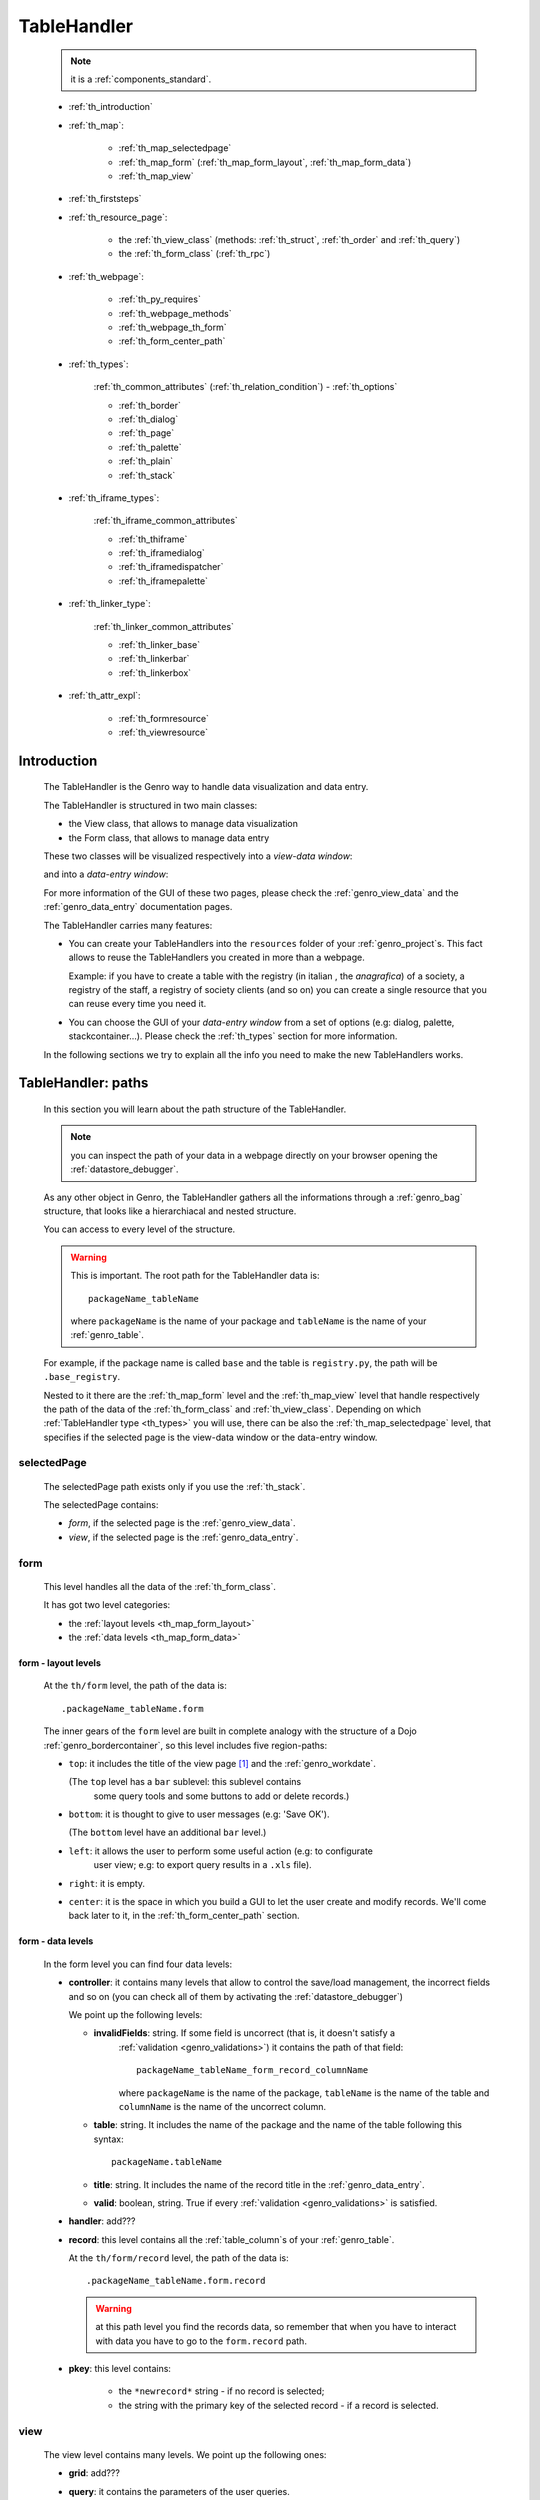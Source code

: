 .. _genro_th:

============
TableHandler
============

    .. note:: it is a :ref:`components_standard`.
    
    * :ref:`th_introduction`
    * :ref:`th_map`:
    
        * :ref:`th_map_selectedpage`
        * :ref:`th_map_form` (:ref:`th_map_form_layout`, :ref:`th_map_form_data`)
        * :ref:`th_map_view`
        
    * :ref:`th_firststeps`
    * :ref:`th_resource_page`:
    
        * the :ref:`th_view_class` (methods: :ref:`th_struct`, :ref:`th_order` and :ref:`th_query`)
        * the :ref:`th_form_class` (:ref:`th_rpc`)
        
    * :ref:`th_webpage`:
    
        * :ref:`th_py_requires`
        * :ref:`th_webpage_methods`
        * :ref:`th_webpage_th_form`
        * :ref:`th_form_center_path`
    
    * :ref:`th_types`:
    
        :ref:`th_common_attributes` (:ref:`th_relation_condition`) - :ref:`th_options`
        
        * :ref:`th_border`
        * :ref:`th_dialog`
        * :ref:`th_page`
        * :ref:`th_palette`
        * :ref:`th_plain`
        * :ref:`th_stack`
        
    * :ref:`th_iframe_types`:
    
        :ref:`th_iframe_common_attributes`
    
        * :ref:`th_thiframe`
        * :ref:`th_iframedialog`
        * :ref:`th_iframedispatcher`
        * :ref:`th_iframepalette`
    
    * :ref:`th_linker_type`:
    
        :ref:`th_linker_common_attributes`
    
        * :ref:`th_linker_base`
        * :ref:`th_linkerbar`
        * :ref:`th_linkerbox`
        
    * :ref:`th_attr_expl`:
    
        * :ref:`th_formresource`
        * :ref:`th_viewresource`
        
.. _th_introduction:

Introduction
============

    The TableHandler is the Genro way to handle data visualization and data entry.
    
    The TableHandler is structured in two main classes:
    
    * the View class, that allows to manage data visualization
    * the Form class, that allows to manage data entry
    
    These two classes will be visualized respectively into a *view-data window*:
    
    .. image:: ../../_images/components/th/view.png
    
    and into a *data-entry window*:
    
    .. image:: ../../_images/components/th/form.png
    
    For more information of the GUI of these two pages, please check the
    :ref:`genro_view_data` and the :ref:`genro_data_entry` documentation pages.
    
    The TableHandler carries many features:
    
    * You can create your TableHandlers into the ``resources`` folder of your
      :ref:`genro_project`\s. This fact allows to reuse the TableHandlers you created
      in more than a webpage.
      
      Example: if you have to create a table with the registry (in italian , the
      *anagrafica*) of a society, a registry of the staff, a registry of society
      clients (and so on) you can create a single resource that you can reuse every
      time you need it.
      
    * You can choose the GUI of your *data-entry window* from a set of options
      (e.g: dialog, palette, stackcontainer...). Please check the :ref:`th_types`
      section for more information.
      
    In the following sections we try to explain all the info you need to make the new
    TableHandlers works.
    
.. _th_map:

TableHandler: paths
===================

    In this section you will learn about the path structure of the TableHandler.
    
    .. note:: you can inspect the path of your data in a webpage directly on your
              browser opening the :ref:`datastore_debugger`.
              
    .. image:: ../../_images/components/th/th_map.png
        
    As any other object in Genro, the TableHandler gathers all the informations through
    a :ref:`genro_bag` structure, that looks like a hierarchiacal and nested structure.
    
    You can access to every level of the structure.
    
    .. warning:: This is important. The root path for the TableHandler data is::
                 
                    packageName_tableName
                    
                 where ``packageName`` is the name of your package and ``tableName`` is
                 the name of your :ref:`genro_table`.
                 
    For example, if the package name is called ``base`` and the table is ``registry.py``,
    the path will be ``.base_registry``.
    
    Nested to it there are the :ref:`th_map_form` level and the :ref:`th_map_view` level
    that handle respectively the path of the data of the :ref:`th_form_class` and
    :ref:`th_view_class`.
    Depending on which :ref:`TableHandler type <th_types>` you will use, there can be also
    the :ref:`th_map_selectedpage` level, that specifies if the selected page is the
    view-data window or the data-entry window.
    
.. _th_map_selectedpage:

selectedPage
------------

    The selectedPage path exists only if you use the :ref:`th_stack`.
    
    The selectedPage contains:
    
    * *form*, if the selected page is the :ref:`genro_view_data`.
    * *view*, if the selected page is the :ref:`genro_data_entry`.
    
.. _th_map_form:

form
----

    This level handles all the data of the :ref:`th_form_class`.
    
    .. image:: ../../_images/components/th/th_map_form.png
    
    It has got two level categories:
    
    * the :ref:`layout levels <th_map_form_layout>`
    * the :ref:`data levels <th_map_form_data>`
    
.. _th_map_form_layout:

form - layout levels
^^^^^^^^^^^^^^^^^^^^
    
    .. image:: ../../_images/components/th/th_map_form_layout.png
    
    At the ``th/form`` level, the path of the data is::
    
        .packageName_tableName.form
        
    The inner gears of the ``form`` level are built in complete analogy with
    the structure of a Dojo :ref:`genro_bordercontainer`, so this level includes
    five region-paths:
    
    * ``top``: it includes the title of the view page [#]_ and the :ref:`genro_workdate`.
    
      (The ``top`` level has a ``bar`` sublevel: this sublevel contains
        some query tools and some buttons to add or delete records.)
    * ``bottom``: it is thought to give to user messages (e.g: 'Save OK').
    
      (The ``bottom`` level have an additional ``bar`` level.)
    * ``left``: it allows the user to perform some useful action (e.g: to configurate
        user view; e.g: to export query results in a ``.xls`` file).
    * ``right``: it is empty.
    * ``center``: it is the space in which you build a GUI to let the user create and
      modify records. We'll come back later to it, in the :ref:`th_form_center_path`
      section.
      
.. _th_map_form_data:

form - data levels
^^^^^^^^^^^^^^^^^^
    
    .. image:: ../../_images/components/th/th_map_form_data.png
    
    In the form level you can find four data levels:
    
    * **controller**: it contains many levels that allow to control the save/load management,
      the incorrect fields and so on (you can check all of them by activating the
      :ref:`datastore_debugger`)
      
      We point up the following levels:
      
      * **invalidFields**: string. If some field is uncorrect (that is, it doesn't satisfy a
          :ref:`validation <genro_validations>`) it contains the path of that field::
          
              packageName_tableName_form_record_columnName
              
          where ``packageName`` is the name of the package, ``tableName`` is the name of the table
          and ``columnName`` is the name of the uncorrect column.
          
      * **table**: string. It includes the name of the package and the name of the table following
        this syntax::
        
            packageName.tableName
            
      * **title**: string. It includes the name of the record title in the :ref:`genro_data_entry`.
      * **valid**: boolean, string. True if every :ref:`validation <genro_validations>` is satisfied.
      
    * **handler**: add???
      
    * **record**: this level contains all the :ref:`table_column`\s of your :ref:`genro_table`.
      
      At the ``th/form/record`` level, the path of the data is::
        
        .packageName_tableName.form.record
        
      .. warning:: at this path level you find the records data, so remember that when you
                   have to interact with data you have to go to the ``form.record`` path.
                   
    * **pkey**: this level contains:
    
        * the ``*newrecord*`` string - if no record is selected;
        * the string with the primary key of the selected record - if a record is selected.
        
.. _th_map_view:

view
----

    .. image:: ../../_images/components/th/th_map_view.png
    
    The view level contains many levels. We point up the following ones:
    
    * **grid**: add???
    * **query**: it contains the parameters of the user queries.
    * **store**: it contains all the records that satisfy the current query.
    * **table**: string. It includes the name of the package and the name of the table
      following this syntax::
        
            packageName.tableName
            
    * **title**: string. It contains the name of the record title in the :ref:`genro_view_data`
    
.. _th_firststeps:

TableHandler: first steps
=========================

    Now we'll guide you in a "step by step" creation of a TableHandler.
    
    Let's suppose that your project is called ``my_project``. Inside the :ref:`packages_model`
    folder we create a table called ``registry.py`` with all the records you need (name,
    surname, email, and so on).
    
    Now, if we have to reuse a lot of time this table - that is, there are a lot of webpages
    that will use this table - we have to create a resource webpage
    
.. _th_resource_page:

resource webpage
================

    To create a resource webpage you have to:
    
    #. create a folder called ``resources`` inside the package we are using (in this example
       the package is called ``base``).
    #. Inside the ``resources`` folder just created, we have to create a folder called ``tables``.
    #. Inside the ``tables`` folder, you have to create another folder with the SAME name of the
       table file name: in this example the folder is called ``registry``
    #. Inside the ``registry`` folder you have to create a Python file called ``th_`` +
       ``tableFileName``: in this example the file is called ``th_registry``
       
    Let's check out this figure that sum up all the creation of new folders and files:
    
    .. image:: ../../_images/components/th/th.png
    
    Pay attention that for every TableHandler you want to create, you have to repeat
    the point 3 and 4 of the previous list; for example, if you have three tables called
    ``registry.py``, ``staff.py`` and ``auth.py``, you have to create three folders into the
    ``tables`` folder with a ``th_`` file in each folder, as you can see in the following
    image:
    
    .. image:: ../../_images/components/th/th2.png
    
    Let's check now the code inside a resource page.
    
    We have to create a :ref:`th_view_class` and a :ref:`th_form_class`. For doing this
    you have to import the ``BaseComponent`` class::
    
        from gnr.web.gnrbaseclasses import BaseComponent
        
    We introduce now the View class and the Form class.
    
.. _th_view_class:

View class
----------
    
    The ``View`` class is used to let the user visualize some fields of its saved records.
    You don't have to insert ALL the fields of your table, but only the fields that you
    want that user could see in the View.
    
    The first line define the class::
    
        class View(BaseComponent):
    
    The methods you may insert are:
    
    * the :ref:`th_struct`
    * the :ref:`th_order`
    * the :ref:`th_query`.
    
.. _th_struct:

th_struct
---------

    A method of the :ref:`th_view_class`.
    
    ::
    
        def th_struct(self,struct):
            r = struct.view().rows()
            r.fieldcell('name', width='12em')
            r.fieldcell('surname', width='12em')
            r.fieldcell('email', width='15em')
            
    This method allow to create the :ref:`genro_struct` with its rows (usually you
    will use some :ref:`genro_fieldcell`); in the example above, ``name``, ``surname``
    and ``email`` are three rows of a :ref:`genro_table`.
    
.. _th_order:

th_order
--------
    
    A method of the :ref:`th_view_class`.
    
    ::
    
        def th_order(self):
            return 'surname'
            
    * The ``th_order`` allows to order the View class alphabetically in relation
      to the field you wrote.
      
    * You can write more than a field; if you do this, the order will follow hierarchically
      the sequence of fields you choose.
      
        **Example**::
        
            def th_order(self):
                return 'date,hour'
                
        In this case the records will be ordered following the date order and inside
        the same date following the hour order.
    
    * You can optionally specify if the order follows the ascending or the descending way:
        
        * ``:a``: ascending. The records will be showned according to ascending order.
        * ``:d``: descending. The records will be showned according to descending order.
    
        By default, the ``th_order()`` follows the ascending way (``:a``)
    
        **Example**::
        
            def th_order(self):
                return 'name:d'
            
.. _th_query:

th_query
--------

    A method of the :ref:`th_view_class`.
    
    ::
    
        def th_query(self):
            return dict(column='surname', op='contains', val='', runOnStart=True)
            
    The ``th_query`` defines the standard query of your page. In particular:
    
    * the ``column`` attribute includes the field of your table through which will be done
      the query
    * the ``op`` attribute is the SQL operator for SQL queries
    * the ``val`` attribute is the string to be queried
    * the ``runOnStart=True`` (by default is ``False``) allow to start a query on page loading
      (if you don't write it user have to click the query button to make the query start)
    
.. _th_form_class:

Form class
----------
    
    The first two lines define the class and the method::
    
        class Form(BaseComponent):
            def th_form(self, form):
            
    Now write the following line::
    
        pane = form.record
        
    (Remember? We explained this line in the :ref:`th_map` section)
    
    The next line can be the :ref:`genro_formbuilder` definition [#]_::
    
        fb = pane.formbuilder(cols=2,border_spacing='2px')
        
    In this example we define a formbuilder with two columns (cols=2, default value: 1 column)
    and a margin space between the fields (border_spacing='2px', default value: 6px).
    
    Then you have to add ALL the rows of your table that the user have to compile.
    For example::
    
        fb.field('name')
        fb.field('surname')
        fb.field('email',colspan=2)
        
    .. note:: in the :ref:`packages_menu`, a resource page needs a different syntax respect
              to a normal webpage; for more information, check the :ref:`menu_th` documentation
              section.
              
.. _th_rpc:

usage of a dataRpc in a resource webpage
----------------------------------------

    In a :ref:`th_resource_page` you can't use a :ref:`genro_datarpc` unless you pass it as a
    callable. For more information, check the :ref:`datarpc_callable` section of the
    :ref:`genro_datarpc` documentation page
                      
    .. _th_webpage:

th_webpage
==========

    When you build some complex tables, you need to use both a :ref:`th_resource_page`
    and a ``th_webpage``.
    
    The ``th_webpage`` is a :ref:`webpages_GnrCustomWebPage` that allows you to create
    a much complex :ref:`th_form_class` and that takes the :ref:`th_view_class` from
    its :ref:`th_resource_page` related.
    
    .. note:: when you create a ``th_webpage`` that is related to a :ref:`genro_table`,
              please name it following this convention::
              
                tableName + ``_page.py``
                
              example: if you have a table called ``staff.py``, call the webpage
              ``staff_page.py``.
              
              This convention allows to keep order in your project
    
    So, if you build a ``th_webpage``, you have to build anyway a :ref:`th_resource_page`
    with the ``View`` class defined in all its structures, while the ``Form`` class
    can be simply::
    
        class Form(BaseComponent):
            def th_form(self, form):
                pass
                
    because you will handle the Form class in the th_webpage.
    
    How are the ``th_webpage`` and the :ref:`th_resource_page` related? Through their
    filename. Let's see this fact through an example:
    
        **Example:** let's suppose that you have a project called ``my_project``
        with a package called ``base``. In the package ``base`` there are some
        :ref:`genro_table`\s (``auth.py``, ``invoice.py``, ``registry.py`` and
        ``staff.py``), a :ref:`th_resource_page` (``th_staff.py``) and some
        ``th_webpages`` (``auth_page.py``, ``invoice_page.py`` and ``staff_page.py``):
        
        .. image:: ../../_images/components/th/th_webpages.png
        
        * "staff" is "ok", because we created the table (``staff.py``) in the correct place
          (``base/model``), the :ref:`th_resource_page` in the correct place
          (``base/resources/tables/staff``) with the correct name (``th_`` followed by the
          table name) and the ``th_webpage`` (``staff_page.py`` [#]_) in the correct place
          (``base/webpages``).
          
        * "auth" and "invoice" are "not ok", because there aren't the :ref:`th_resource_page`\s
          called ``th_auth.py`` and ``th_invoice.py``, that are MANDATORIES in order to use the
          ``th_webpages``.
          
    To create your ``th_webpage``, you have to write::
    
        class GnrCustomWebPage(object):
        
    Then you MAY specify the :ref:`genro_table` to which this page refers to::
    
        maintable = 'packageName.tableName'
        
    This line it is not mandatory, because a :ref:`webpages_webpages` (or a ``th_webpage``)
    is related to a table through its :ref:`webpages_maintable` (a :ref:`webpages_variables`)
    or through the :ref:`genro_dbtable` attribute (defined inside one of the
    :ref:`genro_webpage_elements_index`\s). If you define the ``maintable``, then you have
    defined the standard value for all the :ref:`genro_dbtable` attributes of your
    :ref:`genro_webpage_elements_index`\s that support it. Check for more information the
    :ref:`webpages_maintable` and the :ref:`genro_dbtable` documentation pages.
    
.. _th_py_requires:
    
TableHandler py_requires
------------------------

    You have to define the correct :ref:`webpages_py_requires` for your component.
    
    You have two possibilities, because you can use the ``TableHandler`` component as an
    :ref:`components_active` or a :ref:`components_passive`
    
    **active TableHandler**::
    
        py_requires = 'public:TableHandlerMain'
        
    **passive TableHandler**::
    
        py_requires = 'th/th:TableHandler'
        
.. _th_webpage_methods:
    
th_webpage methods
------------------
    
    Remember to define the :ref:`webpages_main` method if you are using the
    TableHandler as a :ref:`components_passive`.
    
    After that, you have to define the ``th_form`` method; it replaces the ``th_form``
    method we wrote in the :ref:`th_resource_page`.
    
.. _th_webpage_th_form:
    
th_form
-------
    
    The definition line is::
    
        def th_form(self,form,**kwargs):
        
    As we taught to you in the :ref:`th_resource_page` section, the next line is (sometimes!)::
    
        pane = form.record
        
    If you need more information on this line, please check the :ref:`th_map` section.
    
    After that, you have to create your :ref:`genro_form`. The next line can be the
    :ref:`genro_formbuilder` definition::
    
        fb = pane.formbuilder(cols=2,border_spacing='2px')
        
    In this example we define a formbuilder with two columns (``cols=2``, default value:
    1 column) and a margin space between the fields (``border_spacing='2px'``,
    default value: 6px).
    
    Then you have to add ALL the rows of your table that the user have to compile.
    For example::
    
        fb.field('name')
        fb.field('surname')
        fb.field('email',colspan=2)
        
    .. _th_form_center_path:

``center`` path
---------------

    If you need to use some :ref:`genro_layout_index` elements in your page, like a
    :ref:`genro_tabcontainer`, you have to pass from the ``form.center`` path.
    
    **Example**:
    
    ::
    
        tc = form.center.tabContainer()
        
        bc = tc.borderContainer(datapath='.record', title='Profilo')
        other = tc.contentPane(title='Other things')
        other.numbertextbox(value='^.number',default=36)
        
        top = bc.contentPane(region='top',_class='pbl_roundedGroup',margin='1px',height='40%')
        top.div('!!Record di anagrafica',_class='pbl_roundedGroupLabel')
        fb = top.formbuilder(dbtable='sw_base.anagrafica',margin_left='10px',margin_top='1em',
                             width='370px',datapath='.@anagrafica_id',cols=2)
                             
    .. _th_types:

TableHandler types
==================

    In this section we explain all the TableHandler types. They are a different way to
    show the :ref:`genro_view_data` and the :ref:`genro_data_entry`:
    
    * :ref:`th_border`: show the ``view-data window`` and the ``data-entry window``
      in a single page.
    * :ref:`th_dialog`: show the ``data-entry window`` in a dialog that appears over the
      ``view-data window``.
    * :ref:`th_palette`: show the ``data-entry window`` in a :ref:`genro_palette` that appears
      over the ``view-data window``.
    * :ref:`th_plain`: show only the ``view-data window``. User can't modify records.
    * :ref:`th_stack`: show the ``data-entry window`` and the ``view-data window``
      in two different stack.
      
    They represent a different way to visualize the :ref:`genro_data_entry`, where users
    can add/delete/modify their records. For example, the ``dialogTablehandler`` show the
    *data-entry window* in a dialog that will appear over the :ref:`genro_view_data`.
    
    .. _th_common_attributes:
    
TableHandler common attributes
------------------------------

    Some attributes are common to every of these types and we describe those
    attributes here:
    
    * *pane*: MANDATORY - the :ref:`genro_contentpane` to which the TableHandler
      is linked.
      
      .. note:: we suggest you to link a TableHandler to a :ref:`genro_contentpane`;
                avoid a :ref:`genro_bordercontainer`, a :ref:`genro_tabcontainer` or
                other :ref:`layout elements <genro_layout_index>` (if you use them, pay
                attention to use the correct attributes of the layout elements)
      
    * *nodeId*: the id of the TableHandler type. If you don't need a specific nodeId, the component
                handles it automatically. For more information on the meaning of the nodeId, check
                the :ref:`genro_nodeid` documentation page.
    * *table*: the path of the :ref:`genro_table` linked to your TableHandler. It is MANDATORY
      unless you use the relation attribute. For more information, check the
      :ref:`th_relation_condition` example.
      The syntax is ``table = 'packageName.tableName'``.
    
      Example::
      
        table='base.staff'
        
    * *th_pkey*: add???.
    * *datapath*: the path of your data. For more information, check the
      :ref:`genro_datapath` documentation page.
    * *formResource*: allow to change the default :ref:`th_form_class`.
      Check the :ref:`th_formresource` section for more information.
    * *viewResource*: allow to change the default :ref:`th_view_class`.
      Check the :ref:`th_viewresource` section for more information.
    * *formInIframe*: add???.
    * *reloader*: add???.
    * *readOnly*: boolean. If ``True``, the TableHandler is in read-only mode,
      so user can visualize records and open the :ref:`th_form_class`, but
      he can't add/delete/modify records. Default value is ``True`` or ``False``
      depending on the widget (check it in their method definition).
    * *default_kwargs*: you can add different kwargs:
        
        * *virtualStore*: boolean. add???
        * *relation*: add???.
        * *condition*: MANDATORY unless you specify the relation attribute. Check the
          :ref:`th_relation_condition` example for more information.
        * *condition_kwargs*: the parameters of the condition. Check the
          :ref:`th_relation_condition` example for more information.
        * *grid_kwargs*: add???.
        * *hiderMessage*: add???.
        * *pageName*: add???.
        * *pbl_classes*: if ``True``, allow to use the pbl_roundedgroup and the roundedgrouplabel
          style attributes (of the base CSS theme of Genro) in your TableHandler
        
.. _th_relation_condition:

usage of table, condition and relation parameters
^^^^^^^^^^^^^^^^^^^^^^^^^^^^^^^^^^^^^^^^^^^^^^^^^

    add???
    
.. _th_options:

th_options
----------

    add??? (I have to wait that this method becomes stable...)
    
.. _th_border:

th_borderTableHandler
---------------------

    **Definition:**
    
    .. method:: th_borderTableHandler(self,pane,nodeId=None,table=None,th_pkey=None,datapath=None,formResource=None,viewResource=None,formInIframe=False,widget_kwargs=None,reloader=None,default_kwargs=None,loadEvent='onSelected',readOnly=False,viewRegion=None,formRegion=None,vpane_kwargs=None,fpane_kwargs=None,**kwargs)
    
    **Description:**
    
    Based on the Dojo :ref:`genro_bordercontainer`, the borderTableHandler shows the
    :ref:`genro_view_data` and the :ref:`genro_data_entry` in a single page.
    
    .. image:: ../../_images/components/th/border_th.png
    
    **Attributes:**
    
    The attributes that belong to every TableHandler are described in the
    :ref:`th_common_attributes` section. The attributes that belongs only
    to the borderTableHandler are listed here:
    
    * *widget_kwargs*: add???
    * *loadEvent*: add???
    * *viewRegion*: add?
    * *formRegion*: add?
    * *vpane_kwargs*: allow to set the attributes of the :ref:`genro_view_data`.
      
      In particular, you have the following options:
      
      * *vpane_region*: specify the region occupied by the View class. As for the
        :ref:`genro_bordercontainer`, you may choose between these values: top, left,
        right, bottom, center. By default, the View class has ``vpane_region='top'``
      * *vpane_width* (OR *vpane_height*): specify the width (or the height) occupied
        by the View class (tip: we suggest you to use a percentage, like '30%')
        By default, the View class has ``vpane_height='50%'``
      * *add???*: other options?
      
      Example::
      
        vpane_region='left',vpane_width='36%'
        
    * *fpane_kwargs*: allow to set the attributes of the :ref:`genro_data_entry`.
      
      In particular, you have the following options:
      
      * *fpane_region*: specify the region occupied by the Form class. As for the
        :ref:`genro_bordercontainer`, you may choose between these values: top, left,
        right, bottom, center. By default, the Form class has ``fpane_region='bottom'``
      * *fpane_width*: specify the width occupied by the Form class (tip: we
        suggest you to use a percentage, like '30%') By default, the Form class has
        ``fpane_height='50%'``
      * *add???*: other options?
      
      Example::

          vpane_region='right',vpane_width='70%'
      
.. _th_dialog:

th_dialogTableHandler
---------------------

    **Definition:**
    
    .. method:: th_dialogTableHandler(self,pane,nodeId=None,table=None,th_pkey=None,datapath=None,formResource=None,viewResource=None,formInIframe=False,dialog_kwargs=None,reloader=None,default_kwargs=None,readOnly=False,[**kwargs])
    
    **Description:**
    
    The dialogTableHandler shows the :ref:`genro_data_entry` in a dialog over
    the :ref:`genro_view_data`.
    
    .. image:: ../../_images/components/th/dialog_th.png
    
    **attributes:**
    
    The attributes that belong to every TableHandler are described in the
    :ref:`th_common_attributes` section. The attributes that belongs only
    to the dialogTableHandler are listed here:
    
    * *dialog_kwargs*: there are many options:
    
        * *dialog_height*: MANDATORY - define the dialog height
        * *dialog_width*: MANDATORY - define the dialog width
        * *dialog_title*: define the dialog title
        
      Example::
      
        dialog_height='100px',dialog_width='300px',dialog_title='Customer'
        
.. _th_page:

th_pageTableHandler
-------------------

    **Definition:**
    
    .. method:: th_pageTableHandler(self,pane,nodeId=None,table=None,th_pkey=None,datapath=None,formResource=None,formUrl=None,viewResource=None,formInIframe=False,reloader=None,default_kwargs=None,**kwargs)
    
    **Description:**
    
    The pageTableHandler add???
    
    add??? add image!
    
    **attributes**:
    
    The attributes that belong to every TableHandler are described in the
    :ref:`th_common_attributes` section. The attributes that belongs only
    to the pageTableHandler are listed here:
    
    * *formUrl=None*: add???
    
    Example::
    
        add???
    
.. _th_palette:

th_paletteTableHandler
----------------------

    **Definition:**
    
    .. method:: th_paletteTableHandler(self,pane,nodeId=None,table=None,th_pkey=None,datapath=None,formResource=None,viewResource=None,formInIframe=False,palette_kwargs=None,reloader=None,default_kwargs=None,readOnly=False,**kwargs)
    
    **Description:**
    
    The paletteTableHandler shows the :ref:`genro_data_entry` in a palette
    over the :ref:`genro_view_data`.
    
    .. image:: ../../_images/components/th/palette_th.png
    
    **attributes**:
    
    The attributes that belong to every TableHandler are described in the
    :ref:`th_common_attributes` section. The attributes that belongs only
    to the paletteTableHandler are listed here:
    
    * *palette_kwargs*: MANDATORY - define the height and the width of the palette.
      
      Example::
      
        palette_height='100px'; palette_width='300px'
        
.. _th_plain:

th_plainTableHandler
--------------------

    **Definition:**
    
    .. method:: th_plainTableHandler(self,pane,nodeId=None,table=None,th_pkey=None,datapath=None,formResource=None,viewResource=None,formInIframe=False,widget_kwargs=None,reloader=None,default_kwargs=None,readOnly=True,**kwargs)
    
    **Description:**
    
    With the plainTableHandler you have only the :ref:`genro_view_data`, so user
    can't modify, add and delete records (infact, the *readOnly* attribute is set
    to ``True``).
    
    .. image:: ../../_images/components/th/plain_th.png
    
    **attributes**:
    
    The attributes that belong to every TableHandler are described in the
    :ref:`th_common_attributes` section. The attributes that belongs only
    to the plainTableHandler are listed here:
    
    * *widget_kwargs*: add???.
    
.. _th_stack:

th_stackTableHandler
--------------------

    **Definition:**
    
    .. method:: th_stackTableHandler(self,pane,nodeId=None,table=None,th_pkey=None,datapath=None,formResource=None,viewResource=None,formInIframe=False,widget_kwargs=None,reloader=None,default_kwargs=None,readOnly=False,**kwargs)
    
    **Description:**
    
    Based on the Dojo :ref:`genro_stackcontainer`, the stackTableHandler shows the
    :ref:`genro_view_data` and the :ref:`genro_data_entry` in two different pages.
    
    Remembering the Dojo StackContainer definition: *<<A container that has multiple children,*
    *but shows only one child at a time (like looking at the pages in a book one by one).>>*
    
    .. image:: ../../_images/components/th/stack_th.png
    
    **attributes**:
    
    The attributes that belong to every TableHandler are described in the
    :ref:`th_common_attributes` section. The attributes that belongs only
    to the stackTableHandler are listed here:
    
    * *widget_kwargs*: add???.
    
.. _th_iframe_types:

iframe types
============
    
    add???
    
    They are:
    
    * :ref:`th_thiframe`
    * :ref:`th_iframedialog`
    * :ref:`th_iframedispatcher`
    * :ref:`th_iframepalette`
    
.. _th_iframe_common_attributes:

iframe common attributes
------------------------

    Some attributes are common to every of these types and we describe those
attributes here... add???
    
.. _th_thiframe:

th_thIframe
-----------
    
    **Definition:**
    
    .. method:: th_thIframe(self,pane,method=None,src=None,**kwargs)
    
    **Description:**
    
    add???
    
    **attributes**:
    
    * *pane*: add???.
    * *method*: add???.
    * *src*: add???.
    
.. _th_iframedialog:

th_IframeDialog
---------------

    **Definition:**
    
    .. method:: th_thIframeDialog(self,pane,**kwargs)
    
    **Description:**
    
    add???
    
    **attributes**:
    
    add???
    
.. _th_iframedispatcher:

th_iframedispatcher
-------------------
    
    **Definition:**
    
    .. method:: rpc_th_iframedispatcher(self,root,methodname=None,pkey=None,**kwargs)
    
    **Description:**
    
    add???
    
    **attributes**:
    
    * *root*: add???.
    * *methodname*: add???.
    * *pkey*: add???.
    
.. _th_iframepalette:

th_IframePalette
----------------

    **Definition:**
    
    .. method:: th_thIframePalette(self,pane,**kwargs)
    
    **Description:**
    
    add???
    
    **attributes**:
    
    add???
    
.. _th_linker_type:

linker types
============

    add??? (introduction)
    
    They are:
    
    * :ref:`th_linker_base`
    * :ref:`th_linkerbar`
    * :ref:`th_linkerbox`

.. _th_linker_common_attributes:

linker common attributes
------------------------

    Some attributes are common to every of these types and we describe those
attributes here:

    * *pane*: MANDATORY - the :ref:`genro_contentpane` to which the TableHandler
      is linked.
      
      .. warning:: you have to link a TableHandler to a :ref:`genro_contentpane`;
                   you can't use any other :ref:`layout elements <genro_layout_index>`
                   
    * *field*: a :ref:`genro_field`; through this object the linker becomes related to the
      :ref:`genro_table` to which the field belongs to.
    * *newRecordOnly*: add???
    * *dialog_kwargs*: there are many options:
    
        * *dialog_height*: MANDATORY - define the dialog height
        * *dialog_width*: MANDATORY - define the dialog width
        * *dialog_title*: define the dialog title
        
      Example::
      
        dialog_height='100px',dialog_width='300px',dialog_title='Customer'
        
    * *default_kwargs*: add???

.. _th_linker_base:

linker
------

    **Definition:**
    
    .. method:: th_linker(self,pane,field=None,formResource=None,formUrl=None,newRecordOnly=None,table=None,openIfNew=None,embedded=True,dialog_kwargs=None,default_kwargs=None,**kwargs)
    
    **Description:**
    
    add???
    
    **attributes**:
    
    The attributes that belong to every linker are described in the
    :ref:`th_linker_common_attributes` section. The attributes that belongs only
    to the th_linker are listed here:
    
    * *formResource*: allow to change the default :ref:`th_form_class`. Check the
      :ref:`th_formresource` section for more information.
    * *formUrl*: add???
    * *table*: the database :ref:`genro_table` to which the th_linker refers to
    * *openIfNew*: add???
    * *embedded*: add???
    
.. _th_linkerbar:

linkerBar
---------

    **Definition:**
    
    .. method:: th_linkerBar(self,pane,field=None,label=None,table=None,_class='pbl_roundedGroupLabel',newRecordOnly=True,**kwargs)
    
    **Description:**
    
    add???
    
    **attributes**:
    
    The attributes that belong to every linker are described in the
    :ref:`th_linker_common_attributes` section. The attributes that belongs only
    to the th_linkerBar are listed here:
    
    * *label*: the label of the linkerBar
    * *table*: the database :ref:`genro_table` to which the th_linkerBar refers to
    * *_class*: the CSS style
    
.. _th_linkerbox:

linkerBox
---------

    **Definition:**
    
    .. method:: th_linkerBox(self,pane,field=None,template='default',frameCode=None,formResource=None,newRecordOnly=None,openIfNew=None,_class='pbl_roundedGroup',label=None,**kwargs)
    
    **Description:**
    
    add???
    
    **attributes**:
    
    The attributes that belong to every linker are described in the
    :ref:`th_linker_common_attributes` section. The attributes that belongs only
    to the th_linkerBox are listed here:
    
    * *template*: add???
    * *frameCode*: add???
    * *formResource*: allow to change the default :ref:`th_form_class`. Check the
      :ref:`th_formresource` section for more information.
    * *openIfNew*: add???
    * *_class*: the CSS style
    * *label*: the th_linkerBox label
    
        **Example**
        
        add??? example explanation
        
        add??? Explain of the tpl folder --> resources/tables/*TableName*/tpl/default.html
        
        ::
        
            linkerBox('customer_id',
                       dialog_width='300px',dialog_height='260px',dialog_title='Customer',
                       validate_notnull=True,validate_notnull_error='!!Required',
                       newRecordOnly=True,formResource=':MyForm')
                       
.. _th_attr_expl:

Attributes explanation
======================

.. _th_formresource:

formResource attribute
----------------------

    The formResource attribute allow to choose a modified :ref:`th_form_class` respect
    to the default one. These modified Form classes are structured like the default Form
    class: the difference is that you can call them with the name you want and that
    inside them you can write a different Form class.
    
        **Example:**
        
        This is an example of a Form class inside a :ref:`th_resource_page`::
        
            class Form(BaseComponent):
                def th_form(self, form):
                    pane = form.record
                    fb = pane.formbuilder(cols=2)
                    fb.field('@staff_id.name')
                    fb.field('@staff_id.surname')
                    fb.field('@staff_id.email')
                    fb.field('@staff_id.telephone')
                    fb.field('@staff_id.fiscal_code')
                    
        while this one is the example of a modified Form class::
        
            class MyClass(BaseComponent):
                def th_form(self, form):
                    pane = form.record
                    fb = pane.formbuilder(cols=2)
                    fb.field('@staff_id.name')
                    fb.field('@staff_id.surname')
                    
        In this example the MyClass class allow to write only on two features (name
        and surname) respect to the Form class, in which user can write on more
        fields.
                
    By default your Form class will be taken from the :ref:`th_webpage_th_form` of your
    :ref:`th_webpage` (if it is defined) or from a :ref:`th_resource_page` of your
    resources.
    
    To change the default Form class you have to:
    
    #. create a new Form class (choose the name you want) in a :ref:`th_resource_page`.
    #. use the following syntax in the ``formResource`` attribute::
    
        formResource='fileNameOfYourResource:FormClassName'
        
      where:
      
      * ``fileNameOfYourResource``: the name of your :ref:`th_resource_page`.
        If your file is called ``th_`` followed by the name of the :ref:`genro_table`
        to which your page is related, you can omit to write the
        ``fileNameOfYourResource``, because the standard name is taken automatically.
        Otherwise, write it without its ``.py`` extension.
      * ``FormClassName``: the name you gave to your Form class. You may not write this
        part if the name of your class is the standard one (that is, ``Form``).
        
    **Examples:**
    
    #. If you have a table called ``staff.py``, a resource page called ``th_staff.py``
       with a Form-modified class called ``MyFormClass``, the formResource will be::
       
        formResource=':MyFormClass'
        
       (remember the two dots ``:`` before the class name).
       
       Equally you can write::
       
        formResource='th_staff:MyFormClass'
        
       so you can insert the filename ``th_staff`` or not, because it is the standard
       name.
        
    #. If you have a table called ``staff.py``, a resource page called ``my_great_resource.py``
       with a Form-modified class called ``ThisIsGreat``, the formResource will be::
       
        formResource='my_great_resource:ThisIsGreat'
        
    #. You may call the formResource attibute even if it is not necessary: if you have
       a table called ``staff.py``, a resource page called ``th_staff.py`` and inside it
       the Form class called ``Form``, the formResource will be::
       
        formResource='th_staff:Form'
    
    .. _th_viewresource:

viewResource attribute
----------------------
    
    The viewResource attribute allow to choose a modified :ref:`th_view_class` respect
    to the default one. These modified View classes are structured like the default View
    class: the difference is that you can call them with the name you want and that
    inside them you can write a different View class.
    
        **Example:**
        
        This is an example of a View class inside a :ref:`th_resource_page`::
        
            class View(BaseComponent):
                def th_struct(self,struct):
                    r = struct.view().rows()
                    r.fieldcell('@staff_id.company_name', width='18%')
                    r.fieldcell('@staff_id.telephone', width='6%')
                    r.fieldcell('@staff_id.email', width='12%')
                    r.fieldcell('@staff_id.address',width='12%')
                    r.fieldcell('@staff_id.fax', width='6%')
                    r.fieldcell('@staff_id.www', name='Web site', width='13%')
                    r.fieldcell('@staff_id.notes', width='9%')
                    
        while this one is the example of a modified Form class::
        
            class HelloWorld(BaseComponent):
                def th_struct(self,struct):
                    r = struct.view().rows()
                    r.fieldcell('@staff_id.company_name', width='18%')
                    r.fieldcell('@staff_id.address',width='12%')
                    r.fieldcell('@staff_id.www', name='Web site', width='13%')
                    r.fieldcell('@staff_id.notes', width='9%')
                    
        In this example the HelloWorld class allow to write on a reduced number
        of fields.
        
    By default your :ref:`th_view_class` is defined in the :ref:`th_resource_page`.
    
    To change the default View class you have to:
    
    #. create a new View class (choose the name you want) in a :ref:`th_resource_page`.
    #. use the following syntax in the ``viewResource`` attribute::
    
        viewResource='fileNameOfYourResource:ViewClassName'
        
      where:
      
      * ``fileNameOfYourResource``: the name of your :ref:`th_resource_page`.
        If your file is called ``th_`` followed by the name of the :ref:`genro_table`
        to which your page is related, you can omit to write the
        ``fileNameOfYourResource``, because the standard name is taken automatically.
        Otherwise, write it without its ``.py`` extension.
      * ``ViewClassName``: the name you gave to your modified-View class. You may not
        write this part if the name of your class is the standard one (that is, ``View``).
        
    **Examples:**
    
    #. If you have a table called ``staff.py``, a resource page called ``th_staff.py``
       with a View-modified class called ``MyViewClass``, the viewResource will be::
       
        viewResource=':MyViewClass'
        
       (remember the two dots ``:`` before the class name).
       
       Equally you can write::
       
        viewResource='th_staff:MyViewClass'
        
       so you can insert the filename ``th_staff`` or not, because it is the standard
       name.
        
    #. If you have a table called ``staff.py``, a resource page called ``my_great_resource.py``
       with a View-modified class called ``ThisIsGreat``, the viewResource will be::
       
        viewResource='my_great_resource:ThisIsGreat'
        
    #. You may call the viewResource attibute even if it is not necessary: if you have
       a table called ``staff.py``, a resource page called ``th_staff.py`` and inside it
       the View class called ``Form``, the viewResource will be::
       
        viewResource='th_staff:Form'
        
**Footnotes**:

.. [#] The title of the view page is taken from the :ref:`genro_name_long` of the :ref:`genro_table` to which the current webpage refers to.
.. [#] The :ref:`genro_formbuilder` allows to create in a simple way a :ref:`genro_form`. Follow the links for more information.
.. [#] We remember you that the name of the ``th_webpage`` can be the one you prefer, but as a convention we suggest you to call it with ``name of table`` + ``_page`` suffix.
